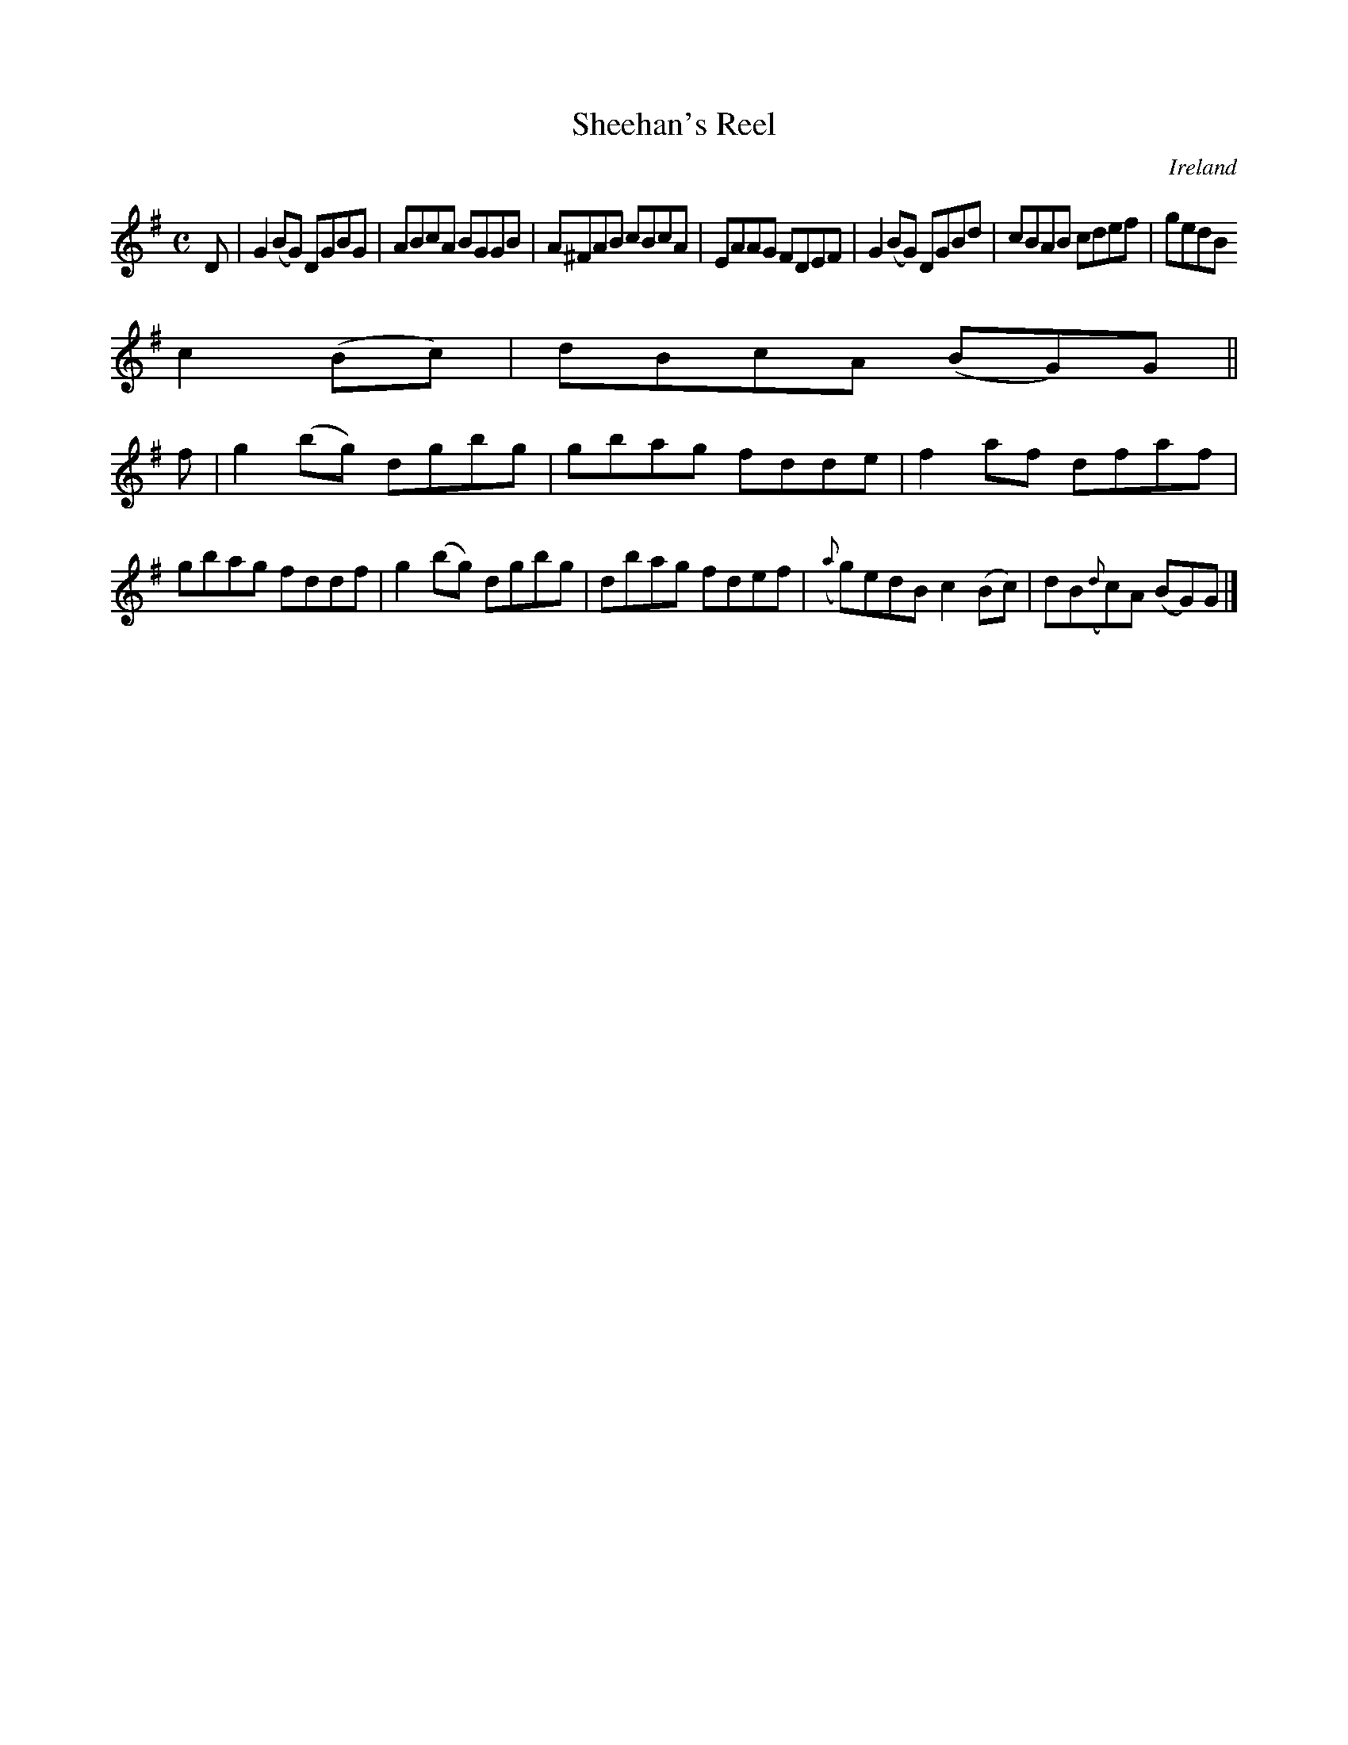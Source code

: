 X:490
T:Sheehan's Reel
N:anon.
O:Ireland
B:Francis O'Neill: "The Dance Music of Ireland" (1907) no. 490
R:Reel
Z:Transcribed by Frank Nordberg - http://www.musicaviva.com
N:Music Aviva - The Internet center for free sheet music downloads
M:C
L:1/8
K:G
D|G2 (BG) DGBG|ABcA BGGB|A^FAB cBcA|EAAG FDEF|G2 (BG) DGBd|cBAB cdef|gedB
 c2 (Bc)|dBcA (BG)G||
f|g2 (bg) dgbg|gbag fdde|f2af dfaf|gbag fddf|g2 (bg) dgbg|dbag fdef|({a}g)edB c2 (Bc)|dB({d}c)A (BG)G|]
